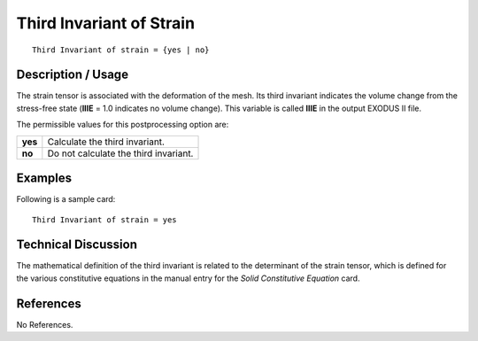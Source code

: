 *****************************
**Third Invariant of Strain**
*****************************

::

   Third Invariant of strain = {yes | no}

-----------------------
**Description / Usage**
-----------------------

The strain tensor is associated with the deformation of the mesh. Its third invariant
indicates the volume change from the stress-free state (**IIIE** = 1.0 indicates no volume
change). This variable is called **IIIE** in the output EXODUS II file.

The permissible values for this postprocessing option are:

======== ===============================================
**yes**  Calculate the third invariant.
**no**   Do not calculate the third invariant.
======== ===============================================

------------
**Examples**
------------

Following is a sample card:
::

   Third Invariant of strain = yes

-------------------------
**Technical Discussion**
-------------------------

The mathematical definition of the third invariant is related to the determinant of the
strain tensor, which is defined for the various constitutive equations in the manual entry
for the *Solid Constitutive Equation* card.



--------------
**References**
--------------

No References.
